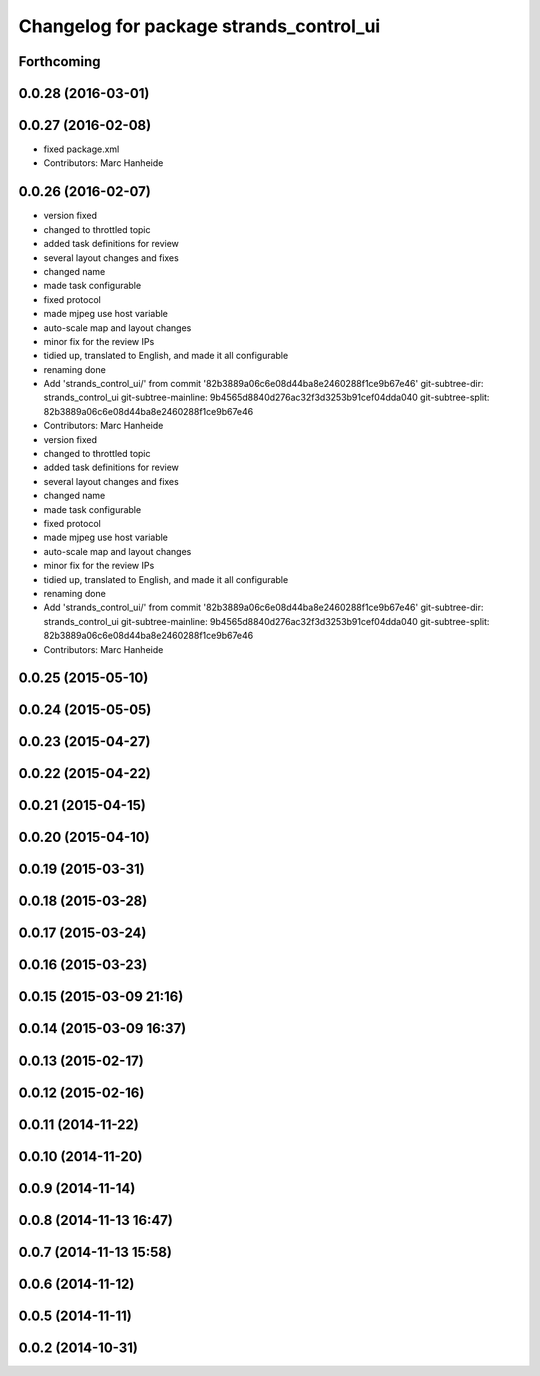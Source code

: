 ^^^^^^^^^^^^^^^^^^^^^^^^^^^^^^^^^^^^^^^^
Changelog for package strands_control_ui
^^^^^^^^^^^^^^^^^^^^^^^^^^^^^^^^^^^^^^^^

Forthcoming
-----------

0.0.28 (2016-03-01)
-------------------

0.0.27 (2016-02-08)
-------------------
* fixed package.xml
* Contributors: Marc Hanheide

0.0.26 (2016-02-07)
-------------------
* version fixed
* changed to throttled topic
* added task definitions for review
* several layout changes and fixes
* changed name
* made task configurable
* fixed protocol
* made mjpeg use host variable
* auto-scale map and layout changes
* minor fix for the review IPs
* tidied up, translated to English, and made it all configurable
* renaming done
* Add 'strands_control_ui/' from commit '82b3889a06c6e08d44ba8e2460288f1ce9b67e46'
  git-subtree-dir: strands_control_ui
  git-subtree-mainline: 9b4565d8840d276ac32f3d3253b91cef04dda040
  git-subtree-split: 82b3889a06c6e08d44ba8e2460288f1ce9b67e46
* Contributors: Marc Hanheide

* version fixed
* changed to throttled topic
* added task definitions for review
* several layout changes and fixes
* changed name
* made task configurable
* fixed protocol
* made mjpeg use host variable
* auto-scale map and layout changes
* minor fix for the review IPs
* tidied up, translated to English, and made it all configurable
* renaming done
* Add 'strands_control_ui/' from commit '82b3889a06c6e08d44ba8e2460288f1ce9b67e46'
  git-subtree-dir: strands_control_ui
  git-subtree-mainline: 9b4565d8840d276ac32f3d3253b91cef04dda040
  git-subtree-split: 82b3889a06c6e08d44ba8e2460288f1ce9b67e46
* Contributors: Marc Hanheide

0.0.25 (2015-05-10)
-------------------

0.0.24 (2015-05-05)
-------------------

0.0.23 (2015-04-27)
-------------------

0.0.22 (2015-04-22)
-------------------

0.0.21 (2015-04-15)
-------------------

0.0.20 (2015-04-10)
-------------------

0.0.19 (2015-03-31)
-------------------

0.0.18 (2015-03-28)
-------------------

0.0.17 (2015-03-24)
-------------------

0.0.16 (2015-03-23)
-------------------

0.0.15 (2015-03-09 21:16)
-------------------------

0.0.14 (2015-03-09 16:37)
-------------------------

0.0.13 (2015-02-17)
-------------------

0.0.12 (2015-02-16)
-------------------

0.0.11 (2014-11-22)
-------------------

0.0.10 (2014-11-20)
-------------------

0.0.9 (2014-11-14)
------------------

0.0.8 (2014-11-13 16:47)
------------------------

0.0.7 (2014-11-13 15:58)
------------------------

0.0.6 (2014-11-12)
------------------

0.0.5 (2014-11-11)
------------------

0.0.2 (2014-10-31)
------------------

